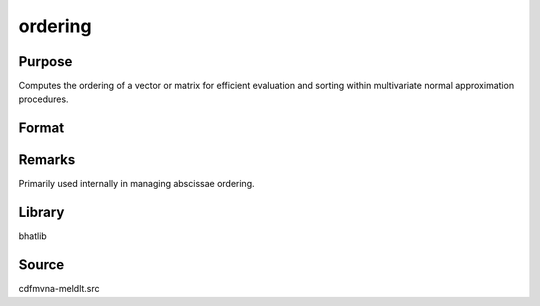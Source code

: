 ordering
==============================================

Purpose
----------------

Computes the ordering of a vector or matrix for efficient evaluation and sorting within multivariate normal approximation procedures.

Format
----------------
.. function:: idx = ordering(vec)

    :param vec: Input vector or matrix.
    :type vec: Nx1 vector or NxK matrix

    :return idx: Indices that would sort the input in ascending order.
    :rtype idx: Nx1 vector

Remarks
------------

Primarily used internally in managing abscissae ordering.

Library
-------

bhatlib

Source
------

cdfmvna-meldlt.src